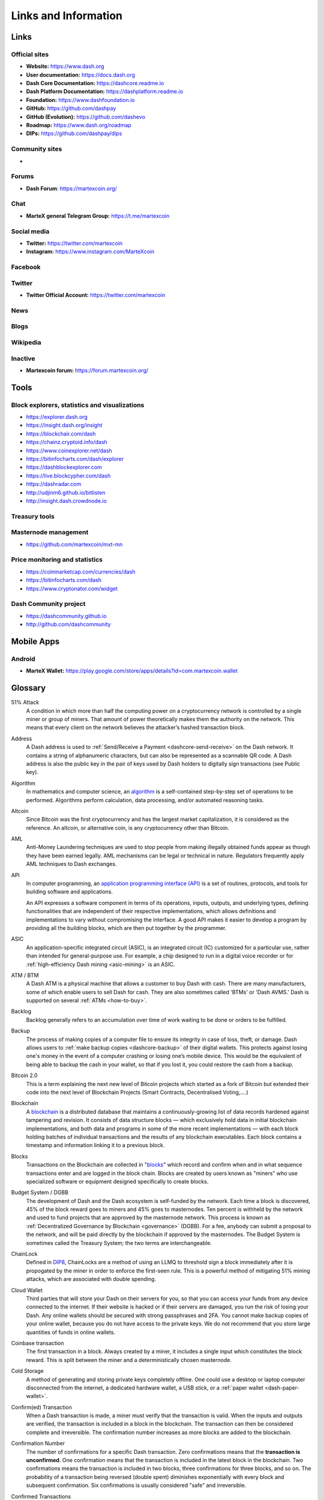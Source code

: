 .. meta::
   :description: Glossary and collection of links to other parts of the MarteX ecosystem and network
   :keywords: martex, cryptocurrency, glossary, links, community, official, github, roadmap, chat, discord, facebook, twitter, social media

.. _information:

=====================
Links and Information
=====================

.. _links:

Links
=====

Official sites
--------------

- **Website:** https://www.dash.org
- **User documentation:** https://docs.dash.org
- **Dash Core Documentation:** https://dashcore.readme.io
- **Dash Platform Documentation:** https://dashplatform.readme.io
- **Foundation:** https://www.dashfoundation.io
- **GitHub:** https://github.com/dashpay
- **GitHub (Evolution):** https://github.com/dashevo
- **Roadmap:** https://www.dash.org/roadmap
- **DIPs:** https://github.com/dashpay/dips


Community sites
---------------

- 


Forums
------

- **Dash Forum**: https://martexcoin.org/


Chat
----

- **MarteX general Telegram Group:** https://t.me/martexcoin


Social media
------------

- **Twitter:** https://twitter.com/martexcoin
- **Instagram:** https://www.instagram.com/MarteXcoin


Facebook
--------


Twitter
-------

- **Twitter Official Account:** https://twitter.com/martexcoin


News
----



Blogs
-----



Wikipedia
---------




Inactive
--------

- **Martexcoin forum:** https://forum.martexcoin.org/


Tools
=====

Block explorers, statistics and visualizations
----------------------------------------------

- https://explorer.dash.org
- https://insight.dash.org/insight
- https://blockchair.com/dash
- https://chainz.cryptoid.info/dash
- https://www.coinexplorer.net/dash
- https://bitinfocharts.com/dash/explorer
- https://dashblockexplorer.com
- https://live.blockcypher.com/dash
- https://dashradar.com
- http://udjinm6.github.io/bitlisten
- http://insight.dash.crowdnode.io


Treasury tools
--------------



Masternode management
---------------------

- https://github.com/martexcoin/mxt-mn


Price monitoring and statistics
-------------------------------

- https://coinmarketcap.com/currencies/dash
- https://bitinfocharts.com/dash
- https://www.cryptonator.com/widget


Dash Community project
----------------------

- https://dashcommunity.github.io
- http://github.com/dashcommunity



Mobile Apps
===========


Android
-------

- **MarteX Wallet:**  https://play.google.com/store/apps/details?id=com.martexcoin.wallet


.. _glossary:


Glossary
========

51% Attack
  A condition in which more than half the computing power on a
  cryptocurrency network is controlled by a single miner or group of
  miners. That amount of power theoretically makes them the authority on
  the network. This means that every client on the network believes the
  attacker’s hashed transaction block.

Address
  A Dash address is used to :ref:`Send/Receive a Payment 
  <dashcore-send-receive>` on the Dash network. It contains a string of
  alphanumeric characters, but can also be represented as a scannable QR
  code. A Dash address is also the public key in the pair of keys used 
  by Dash holders to digitally sign transactions (see Public key).

Algorithm
  In mathematics and computer science, an `algorithm 
  <https://en.wikipedia.org/wiki/Algorithm>`_ is a self-contained 
  step-by-step set of operations to be performed. Algorithms perform 
  calculation, data processing, and/or automated reasoning tasks.

Altcoin
  Since Bitcoin was the first cryptocurrency and has the largest market
  capitalization, it is considered as the reference. An altcoin, or
  alternative coin, is any cryptocurrency other than Bitcoin.

AML
  Anti-Money Laundering techniques are used to stop people from making
  illegally obtained funds appear as though they have been earned
  legally. AML mechanisms can be legal or technical in nature.
  Regulators frequently apply AML techniques to Dash exchanges.

API
  In computer programming, an `application programming interface (API) 
  <https://en.wikipedia.org/wiki/Application_programming_interface>`_ is
  a set of routines, protocols, and tools for building software and
  applications.

  An API expresses a software component in terms of its operations,
  inputs, outputs, and underlying types, defining functionalities that
  are independent of their respective implementations, which allows
  definitions and implementations to vary without compromising the
  interface. A good API makes it easier to develop a program by
  providing all the building blocks, which are then put together by the
  programmer.

ASIC
  An application-specific integrated circuit (ASIC), is an integrated
  circuit (IC) customized for a particular use, rather than intended for
  general-purpose use. For example, a chip designed to run in a digital
  voice recorder or for :ref:`high-efficiency Dash mining <asic-mining>`
  is an ASIC.

ATM / BTM
  A Dash ATM is a physical machine that allows a customer to buy Dash
  with cash. There are many manufacturers, some of which enable users to
  sell Dash for cash. They are also sometimes called 'BTMs' or 'Dash
  AVMS.' Dash is supported on several :ref:`ATMs <how-to-buy>`.

Backlog
  Backlog generally refers to an accumulation over time of work waiting
  to be done or orders to be fulfilled.

Backup
  The process of making copies of a computer file to ensure its
  integrity in case of loss, theft, or damage. Dash allows users to
  :ref:`make backup copies <dashcore-backup>` of their digital wallets.
  This protects against losing one's money in the event of a computer
  crashing or losing one’s mobile device. This would be the equivalent
  of being able to backup the cash in your wallet, so that if you lost
  it, you could restore the cash from a backup.

Bitcoin 2.0
  This is a term explaining the next new level of Bitcoin projects which
  started as a fork of Bitcoin but extended their code into the next
  level of Blockchain Projects (Smart Contracts, Decentralised
  Voting,....)

Blockchain
  A `blockchain <https://en.wikipedia.org/wiki/Block_chain_(database)>`_ 
  is a distributed database that maintains a continuously-growing list 
  of data records hardened against tampering and revision. It consists 
  of data structure blocks — which exclusively hold data in initial 
  blockchain implementations, and both data and programs in some of the 
  more recent implementations — with each block holding batches of 
  individual transactions and the results of any blockchain executables. 
  Each block contains a timestamp and information linking it to a 
  previous block.

Blocks
  Transactions on the Blockchain are collected in "`blocks 
  <https://en.wikipedia.org/wiki/Block_chain_(database)#Blocks>`_" which 
  record and confirm when and in what sequence transactions enter and 
  are logged in the block chain. Blocks are created by users known as
  "miners" who use specialized software or equipment designed
  specifically to create blocks.

Budget System / DGBB
  The development of Dash and the Dash ecosystem is self-funded by the
  network. Each time a block is discovered, 45% of the block reward goes
  to miners and 45% goes to masternodes. Ten percent is withheld by the
  network and used to fund projects that are approved by the masternode
  network. This process is known as :ref:`Decentralized Governance by
  Blockchain <governance>` (DGBB). For a fee, anybody can submit a
  proposal to the network, and will be paid directly by the blockchain
  if approved by the masternodes. The Budget System is sometimes called
  the Treasury System; the two terms are interchangeable.

ChainLock
  Defined in `DIP8
  <https://github.com/dashpay/dips/blob/master/dip-0008.md>`__,
  ChainLocks are a method of using an LLMQ to threshold sign a block
  immediately after it is propogated by the miner in order to enforce
  the first-seen rule. This is a powerful method of mitigating 51%
  mining attacks, which are associated with double spending.

Cloud Wallet
  Third parties that will store your Dash on their servers for you, so
  that you can access your funds from any device connected to the
  internet. If their website is hacked or if their servers are damaged,
  you run the risk of losing your Dash. Any online wallets should be
  secured with strong passphrases and 2FA. You cannot make backup copies
  of your online wallet, because you do not have access to the private
  keys. We do not recommend that you store large quantities of funds in
  online wallets.

Coinbase transaction
  The first transaction in a block. Always created by a miner, it
  includes a single input which constitutes the block reward. This is
  split between the miner and a deterministically chosen masternode.

Cold Storage
  A method of generating and storing private keys completely offline.
  One could use a desktop or laptop computer disconnected from the
  internet, a dedicated hardware wallet, a USB stick, or a :ref:`paper
  wallet <dash-paper-wallet>`.

Confirm(ed) Transaction
  When a Dash transaction is made, a miner must verify that the
  transaction is valid. When the inputs and outputs are verified, the
  transaction is included in a block in the blockchain. The transaction
  can then be considered complete and irreversible. The confirmation
  number increases as more blocks are added to the blockchain.

Confirmation Number
  The number of confirmations for a specific Dash transaction. Zero
  confirmations means that the **transaction is unconfirmed**. One
  confirmation means that the transaction is included in the latest
  block in the blockchain. Two confirmations means the transaction is
  included in two blocks, three confirmations for three blocks, and so
  on. The probability of a transaction being reversed (double spent)
  diminishes exponentially with every block and subsequent confirmation.
  Six confirmations is usually considered "safe" and irreversible.

Confirmed Transactions
  Transactions that are processed by miners and considered irreversible,
  usually after six confirmations. In the case of InstantSend, funds can
  be considered irreversible after a few seconds, but must still be
  written to the blockchain (and thus "confirmed").

CPU
  A `central processing unit (CPU) 
  <https://en.wikipedia.org/wiki/Central_processing_unit>`_ is the 
  electronic circuitry within a computer that carries out the 
  instructions of a computer program by performing the basic arithmetic, 
  logical, control and input/output (I/O) operations specified by the 
  instructions. The term has been used in the computer industry at least 
  since the early 1960s. Traditionally, the term "CPU" refers to a 
  processor, more specifically to its processing unit and control unit 
  (CU), distinguishing these core elements of a computer from external 
  components such as main memory and I/O circuitry.

Cryptocurrency
  A `cryptocurrency <https://en.wikipedia.org/wiki/Cryptocurrency>`_ (or 
  crypto currency or crypto-currency) is a medium of exchange using 
  cryptography to secure the transactions and to control the creation of 
  new units.

Cryptography
  Cryptography or cryptology (from Greek κρυπτός *kryptós*, "hidden,
  secret"; and γράφειν *graphein*, "writing," or -λογία *-logia*,
  "study," respectively) is the practice and study of techniques for
  secure communication in the presence of third parties called
  adversaries. More generally, cryptography is about constructing and
  analyzing protocols that prevent third parties or the public from
  reading private messages; various aspects in information security such
  as data confidentiality, data integrity, authentication, and non-
  repudiation are central to modern cryptography. Modern cryptography
  exists at the intersection of the disciplines of mathematics, computer
  science, and electrical engineering. Applications of cryptography
  include ATM cards, computer passwords, and electronic commerce.

DAP
  Decentralized Application Protocol. This term describes an application
  running on top of the Dash DAPI platform.

DAP Client
  An HTTP Client that connects to DAPI and enables Dash blockchain users
  to read and write data to their DAP Space.

DAP Schema
  A Dash Schema document extending the Dash System Schema to define
  consensus data and rules within a DAP contract.

DAP Space
  The part of a DAP State that is owned by a specific blockchain user.
  Data in a DAP Space can only be changed by the owner.

DAP State
  The total set of data stored in a DAP. This data consists of user
  DAP Spaces.

DAPI
  Decentralized Application Programming Interface. See above for a
  definition of API. DAPI will perform the same functions as an API, but
  with quorums of masternodes acting as the endpoints for API
  communication.

Dark Gravity Wave
  In concept, :ref:`Dark Gravity Wave (DGW) <dark-gravity-wave>` is 
  similar to *Kimoto Gravity Well*, adjusting the difficulty levels 
  every block (instead of every 2016 blocks like Bitcoin) by using 
  statistical data of the last blocks found. In this way block issuing 
  times can remain consistent despite fluctuations in hashpower. However 
  it doesn't suffer from the time-warp exploit.

Darkcoin
  Dash was initially launched as XCoin and then rebranded to Darkcoin and
  finally Dash.

Dash
  Originally launched as Xcoin and later renamed to Darkcoin, the
  currency was later renamed "Dash" to avoid association with the
  darknet markets. Dash is a portmanteau of "Digital Cash." Dash is an
  open source peer-to- peer cryptocurrency that solves many of Bitcoin's
  problems. Dash's features include PrivateSend, InstantSend,
  Decentralized Governance by Blockchain (DGBB), a 2nd tier network
  (referred to as the masternode network). See the :ref:`Features
  <features>` page for a full list of Dash's features.

DashDrive
  Dash network data storage backend service used by masternodes for 
  off-chain data relating to Evolution. DashDrive implements `IPFS
  <https://ipfs.io>`_, a type of distributed file storage system.

Dash Client
  Dash clients are software programs used to interface with the Dash
  network. They store the private keys needed to conduct Dash
  transactions as well as a copy of the entire blockchain. A Dash client
  connects to the Dash network and becomes a node in the network. A node
  shares and propagates new transactions with the rest of the network,
  creating a robust decentralized infrastructure.

Dash Core Wallet 
  The :ref:`Dash Core Wallet <dash-core-wallet>` (known also as the QT
  wallet) is the "official" Dash wallet that is compiled by the Dash
  Core Team and allows both PrivateSend and InstantSend. The DashCore
  wallet will download the entire blockchain and serve it over the
  internet to any peers who request it.

Dash Evolution
  This is a 3 tier network Dash developers are presently building. It
  will make Dash as easy to use as PayPal, while still remaining
  decentralized. See the :ref:`Evolution <evolution>` page for more 
  information.

Dash Schema
  A JSON-based language specification for defining and validating
  consensus data in Evolution.

DDoS
  A distributed denial of service attack uses large numbers of computers
  under an attacker’s control to drain the resources of a central
  target. They often send small amounts of network traffic across the
  Internet to tie up computing and bandwidth resources at the target,
  which prevents it from providing services to legitimate users. Dash
  exchanges have sometimes been hit with DDoS attacks.

Decentralized
  `Decentralized computing 
  <https://en.wikipedia.org/wiki/Decentralized_computing>`_ is the 
  allocation of resources, both hardware and software, to each 
  individual workstation or office location. In contrast, centralized 
  computing exists when the majority of functions are carried out or 
  obtained from a remote centralized location. Decentralized computing 
  is a trend in modern-day business environments. This is the opposite 
  of centralized computing, which was prevalent during the early days of 
  computers. A decentralized computer system has many benefits over a 
  conventional centralized network. Desktop computers have advanced so 
  rapidly that their potential performance far exceeds the requirements 
  of most business applications. This results in most desktop computers 
  remaining nearly idle most of the time. A decentralized system can use 
  the potential of these systems to maximize efficiency. However, it is 
  debatable whether these networks increase overall effectiveness.

Desktop Wallet
  A wallet is a piece of software that stores your Dash. There are many
  different wallet options, but it is imperative to choose a secure one.
  We recommend any of the following: :ref:`Dash Core Wallet
  <dash-core-wallet>` / :ref:`Dash Electrum Wallet
  <dash-electrum-wallet>` / :ref:`Hardware Wallets <hardware-wallets>`


Difficulty
  This number determines how difficult it is to hash a new block. It is
  related to the maximum allowed number in a given numerical portion of
  a transaction block’s hash. The lower the number, the more difficult
  it is to produce a hash value that fits it. Difficulty varies based on
  the amount of computing power used by miners on the Dash network. If
  large numbers of miners leave a network, the difficulty would
  decrease. Dash's increasing popularity and the availability of
  specialized ASIC miners have caused the difficulty to increase over
  time.

Digital Wallet
  See :ref:`this link <wallets>` for full documentation on wallets.

  A digital wallet is similar to a physical wallet except that it is
  used to hold **digital currency**. A Dash wallet holds your private
  keys, which allow you to spend your Dash. You are also able to make
  backups of your wallet in order to ensure that you never lose access
  to your Dash. Digital wallets can exist in many different forms and on
  many devices:

  - **Desktop Wallet** (:ref:`Dash Electrum Wallet
    <dash-electrum-wallet>`, :ref:`Dash Core Wallet 
    <dash-core-wallet>`): Wallet programs that you install on a laptop 
    or desktop computer. You are solely responsible for protecting the 
    wallet file and the private keys it contains. Make backup copies of 
    your wallet files to ensure that you don't lose access to your 
    funds.

  - **Mobile Wallet** (:ref:`Android <dash-android-wallet>`, :ref:`iOS
    <dash-ios-wallet>`): These wallets can be downloaded through Google
    Play or Apple (iTunes) App Stores. Mobile wallets allow you to use
    Dash on-the-go by scanning a QR code to send payment. Make backup
    copies of your mobile wallet files to ensure that you don't lose
    access to your funds. Due to security issues with mobile phones, it
    is advised that you don't store large amounts of funds on these
    wallets.

  - **Online/Cloud/Web Wallet** (:ref:`Exodus <third-party-wallets>`,
    :ref:`MyDashWallet <web-wallets>`): Third parties that will store 
    your Dash on their servers for you or provide an interface to access 
    your Dash with you providing the keys, so that you can access your 
    Dash from any device connected to the internet. If their website is 
    hacked or if their servers are damaged, you run the risk of losing 
    your Dash. Any online wallets should be secured with strong 
    passphrases and 2FA. You cannot make backup copies of your online 
    wallet, because you do not have access to the private keys. We 
    strongly urge that you NEVER store large amounts of Dash in any 
    online wallet or cryptocurrency exchange.

  - **Hardware Wallets** (:ref:`Trezor <hardware-wallets>`, KeepKey, 
    Ledger, Nano): A hardware wallet is a specialized, tamper-proof, 
    hardware device that stores your private keys. This device is able 
    to sign transactions with your private key without being connected 
    to the internet. However, you must have an internet connection to 
    send the transaction to the Dash network. This allows your private 
    keys to be accessed easily while still keeping them securely 
    protected. This is widely regarded to be the safest form of storage 
    for your Dash.

  - **Offline/Cold Storage** (:ref:`Paper wallet <dash-paper-wallet>`): 
    A special wallet that is created offline and is never exposed to the
    internet. Accomplished by using software to generate a public and
    private key offline and then recording the generated keys. They keys 
    can be printed out on paper or even laser-etched in metal. Copies 
    can be made and stored in a personal safe or bank deposit box. This 
    is an extremely secure way to store Dash. There is no risk of using 
    software wallet files, which can become corrupt, or web wallets, 
    which can be hacked. NOTE: USB sticks are not safe for long-term 
    (multi-year) storage because they degrade over time.

DKG
  Defined in `DIP6
  <https://github.com/dashpay/dips/blob/master/dip-0006.md>`__,
  Distributed Key Generation (`DKG
  <https://github.com/dashpay/dips/blob/master/dip-0006.md#llmq-dkg-network-protocol>`__) 
  is a method of generating a BLS key pair for use in an LLMQ to perform
  threshold signing on network messages. It is based on BLS M-of-N
  Threshold Scheme and Distributed Key Generation, which is an
  implementation of Shamir’s Secret Sharing.

Digital Signature
  A digital signature is a mathematical mechanism that allows someone to
  prove their identity or ownership of a digital asset. When your
  digital wallet signs a transaction with the appropriate private key,
  the whole network can see that the signature matches the address of
  the Dash being spent, without the need to reveal the private key to
  the network. You can also digitally sign messages using your private
  key, to prove for instance that you are the owner of a certain Dash
  address.

Electrum Wallet
  :ref:`Dash Electrum Wallet <dash-electrum-wallet>` is a lightweight
  wallet that does not require you to download or sync the entire
  blockchain, making the wallet lighter and faster. However, it is 
  missing certain features such as PrivateSend and InstantSend.

Encryption
  In cryptography, `encryption 
  <https://en.wikipedia.org/wiki/Encryption>`_ is the process of 
  encoding messages or information in such a way that only authorized 
  parties can read it. Encrypted messages which are intercepted by a 
  third-party are indecipherable gibberish without the private key. In 
  an encryption scheme, the *plaintext* message is encrypted using an 
  encryption algorithm, generating *ciphertext* that can only be read if 
  decrypted by the intended recipient. For technical reasons, an 
  encryption scheme usually uses a pseudo-random encryption key 
  generated by an algorithm. Increases in computing power have "broken" 
  many past encryption algorithms, but a well-designed modern system 
  such as AES-256 is considered essentially "uncrackable."

Escrow Services
  An `escrow <https://en.wikipedia.org/wiki/Escrow>`_ is:

  - a contractual arrangement in which a third party receives and
    disburses money or documents for the primary transacting parties,
    with the disbursement dependent on conditions agreed to by the
    transacting parties; or 

  - an account established by a broker for holding funds on behalf of
    the broker's principal or some other person until the consummation
    or termination of a transaction; or

  - a trust account held in the borrower's name to pay obligations such
    as property taxes and insurance premiums.

  A trusted escrow service is often used when purchasing cryptocurrency
  or other goods/services over the internet. Both the buyer and seller
  will choose a trusted third-party, the seller will send the item (or
  currency) to the escrow agent, and the buyer will send the purchasing
  funds to the escrow agent as well. Once the escrow agent is satisfied
  that both parties have satisfied the terms of the agreement, he/she
  will forward the funds and the product (or currency) being purchased
  to the appropriate party.

Evan Duffield
  Founder and first Lead Developer of Dash. Inventor of X11, InstantSend
  and PrivateSend. Before creating Dash, Evan was a financial advisor
  and holds a Series 65 license.

Exchange
  The current price of one Dash compared to the price of other
  currencies, like the US dollar, Yen, Euro, or Bitcoin. Because most
  trading volume takes place on the BTC/DASH markets, price is often
  quoted in fractions of a bitcoin. For instance, the price of one Dash
  at the end of March 2017 was 0.08 (bitcoins per Dash). An excellent
  site for following the exchange rate of Dash is `CoinMarketCap
  <https://coinmarketcap.com/>`_. Businesses wishing to reduce the risk
  of holding a volatile digital currency can avoid that risk altogether
  by having a payment processor do an instant exchange at the time of
  each transaction.

Faucet
  Faucets are a reward system, in the form of a website or app, that
  dispenses rewards in the form of a microdash or Duff, which is a
  hundredth of a millionth Dash, for visitors to claim in exchange for
  completing a captcha or task as described by the website.

Fiat Gateway
  `Fiat money <https://en.wikipedia.org/wiki/Fiat_money>`_ has been 
  defined variously as:

  - Any money declared by a government to be legal tender.
  - State-issued money which is neither convertible by law to any other thing, nor fixed in value in terms of any objective standard.
  - Intrinsically valueless money used as money because of government decree.
  
  Examples include the US dollar, the Euro, the Yen, and so forth.

Fintech
  `Financial technology
  <https://en.wikipedia.org/wiki/Financial_technology>`_, also known as
  FinTech, is an economic industry composed of companies that use
  technology to make financial services more efficient. Financial
  technology companies are generally startups trying to make financial
  processes more efficient or eliminate middle- men. Recently many
  fintech companies have begun utilizing blockchain technology, which is
  the same technology that underpins Dash and Bitcoin.

Fork
  When the blockchain diverges or splits, with some clients recognizing
  one version of the blockchain as valid, and other clients believing
  that a different version of the blockchain is valid. Most forks
  resolve themselves without causing any problems, because the longest
  blockchain is always considered to be valid. In time, one version of
  the blockchain will usually "win" and become universally recognized as
  valid. Forks can, however, be extremely dangerous and should be
  avoided if possible.

  Forking is most likely to occur during software updates to the
  network. Dash uses a Multi-Phased Fork (“:ref:`Spork <sporks>`”)
  system for greater flexibility and safety.

Full Nodes
  Any Dash client that is serving a full version of the blockchain to
  peers. This can be a user running a Dash Core wallet on his/her
  desktop, or it could be a :ref:`masternode <masternodes>`. Full nodes
  promote decentralization by allowing any user to double check the
  validity of the blockchain.

Fungible
  Every unit of the currency is worth the same as any other unit. 

Genesis Block 
  The very first block in the block chain. 

GPU
  A `graphics processing unit (GPU)
  <https://en.wikipedia.org/wiki/Graphics_processing_unit>`_, also
  occasionally called visual processing unit (VPU), is a specialized
  electronic circuit designed to rapidly manipulate and alter memory to
  accelerate the creation of images in a frame buffer intended for
  output to a display. GPUs are used in embedded systems, mobile phones,
  personal computers, workstations, and game consoles. Modern GPUs are
  very efficient at manipulating computer graphics and image processing,
  and their highly parallel structure makes them more efficient than
  general- purpose CPUs for algorithms where the processing of large
  blocks of data is done in parallel. In a personal computer, a GPU can
  be present on a video card, or it can be embedded on the motherboard
  or — in certain CPUs — on the CPU die. Certain cryptocurrencies use
  mining algorithms which are most efficiently run on GPUs.

Hardware Wallet
  :ref:`Hardware wallets <hardware-wallets>` are among the safest type
  of wallet for storing your Dash. Your private key is protected inside
  a piece of hardware, and is never exposed to the internet. You are
  still able to sign transactions as normal, making it both safe and
  convenient.

Hash
  A mathematical process that takes a variable amount of data and
  produces a shorter, fixed-length output. A hashing function has two
  important characteristics. First, it is mathematically difficult to
  work out what the original input was by looking at the output. Second,
  changing even the tiniest part of the input will produce an entirely
  different output.

Hashrate
  The number of hashes that can be performed by a Dash miner in a given
  period of time (usually a second). 

Insight
  Blockchain information server used to power block explorers and 
  respond to transaction queries.

InstantX
  See InstantSend

InstantSend
  :ref:`InstantSend <instantsend>` technology uses the masternode 
  network to "lock" transaction inputs, preventing Dash from being 
  double-spent. Unlike Bitcoin, where it takes an hour or longer for 
  transactions to fully confirm, transactions using InstantSend are 
  "locked" and irreversible after only a few seconds.

Liquidity
  The ability to buy and sell an asset easily, with pricing that stays
  roughly similar between trades. A suitably large community of buyers
  and sellers is important for liquidity. The result of an illiquid
  market is price volatility, and the inability to easily determine the
  value of an asset.

LLMQ
  Defined in `DIP6
  <https://github.com/dashpay/dips/blob/master/dip-0006.md>`__, A Long-
  Living Masternode Quorum (LLMQ) is a deterministic subset of the
  global deterministic masternode list. Such a quorum is formed with the
  help of a distributed key generation (DKG) protocol and is supposed to
  be active for a long time (e.g. days). Multiple quorums are kept alive
  at the same time, allowing load balancing between these quorums. The
  main task of a LLMQ is to perform threshold signing of consensus
  related messages.

Masternode
  A :ref:`masternode <masternode-network>` is special type of full node
  that performs services for the network and is paid a portion of the
  block reward. Masternodes require proof of ownership of 1000 DASH.

  Masternodes serve as the second tier of the Dash network, and power
  InstantSend, PrivateSend, the Budget System.

Mining
  :ref:`Miners <mining>` process transactions on the Dash network and
  publish them on the blockchain. As a reward for doing this, miners are
  paid 45% of the block reward.

Mobile Wallet
  These are wallets available on mobile devices (iOS + Android).

MultiSig
  Multi-signature addresses provide additional security by requiring
  multiple people to sign a transaction with their private key before
  the transaction can be sent. For example, in :ref:`2 of 3 multisig
  <dashcore-multisig>`, two out of three possible signatories have to
  sign a transaction for it to be processed. Multi-signature addresses
  are commonly used by exchanges and other organizations that are in
  possession of large sums of cryptocurrency, since it makes theft much
  more difficult.

Node
  A node is any device running Dash wallet software. Full nodes are
  software clients that have downloaded the entire blockchain and serve
  it to other clients on Dash's peer-to-peer network.

OTC
  Over the counter (OTC) trades are trades that occur off exchanges. In
  an OTC trade, a buyer and seller trade with each other directly, or
  through an intermediary. OTC trading is useful when a person wants to
  either buy or sell a large amount of cryptocurrency and is afraid that
  a large buy or sell order will move the price (called "slippage").

P2P
  Peer-to-peer. Decentralized interactions that happen between at least
  two parties in a highly interconnected network. An alternative system
  to a 'hub-and-spoke' arrangement, in which all participants in a
  transaction deal with each other through a single mediation point.

Paper Wallet
  :ref:`Paper wallets <dash-paper-wallet>` are offline wallets, printed
  on paper for safety. If properly secured and stored they are 
  considered the safest way to store cryptocurrency.

Privacy
  `Privacy <https://en.wikipedia.org/wiki/Privacy>`_ is the ability of
  an individual or group to seclude themselves, or information about
  themselves, and thereby express themselves selectively. The boundaries
  and content of what is considered private differ among cultures and
  individuals, but share common themes. When something is private to a
  person, it usually means that something is inherently special or
  sensitive to them. The domain of privacy partially overlaps security
  (confidentiality), which can include the concepts of appropriate use,
  as well as protection of information. Dash includes PrivateSend, which
  allows users to maintain financial privacy.

Private Key
  A `private key <https://en.wikipedia.org/wiki/Public-
  key_cryptography>`_ is a long alphanumeric passcode that allows Dash
  to be spent. Every Dash wallet contains one or more private keys which
  are saved in the wallet file. The private keys are mathematically
  related to all Dash addresses generated for the wallet. Because the
  private key is the "ticket" that allows someone to spend Dash, it is
  important that these are kept secure and secret.

PrivateSend
  :ref:`PrivateSend <privatesend>` obscures the source of funds in order
  to maintain financial privacy between users. It can be turned on or 
  off at the users' discretion.

Proof of Service - PoSe  
  Consensus mechanism used in Dash to verify that a masternode has
  provided uninterrupted service meeting a minimum quality level to the
  network. Maintaining this service allows a masternode to enter and
  move up through the global list and eventually into the selection pool
  to receive payment.


Proof of Stake - PoS
  Consensus mechanism that relies on ownership of a cryptocurrency to
  maintain the blockchain. In Proof of Stake systems, each owner of the
  currency can use their wallet to "stake," and there's a small chance
  that they will be chosen to create the next block and add it to the
  chain. In this way consensus is maintained across all nodes. Proof of
  Stake saves electricity and does not require specialized computer
  hardware. It does however suffer from several pitfalls, including the
  "nothing at stake" problem. Since no electricity is consumed, in the
  event of an attack it is actually beneficial for Proof of Stake nodes
  to "vote" to accept both the legitimate chain and the attacker's
  chain.

Proof of Work - PoW
  Consensus mechanism that keeps all nodes honest by requiring
  computational power to be expended in order to create new blocks.
  Miners must use expensive equipment and burn electricity to add blocks
  to the blockchain. Without a consensus mechanism of some sort, any
  node could add blocks to the chain and the network's nodes would never
  agree on which chain was valid.

Public Key
  The `public key <https://en.wikipedia.org/wiki/Public-
  key_cryptography>`_ is derived from the private key but is not secret
  and can be revealed to anybody. When a private key is used to sign
  messages, the public key is used to verify that the signature is
  valid.

Pump and dump
  Inflating the value of a financial asset that has been produced or
  acquired cheaply, often using aggressive publicity and misleading
  statements. The publicity causes others to acquire the asset, forcing
  up its value. When the value is high enough, the perpetrator sells
  their assets, cashing in and flooding the market, which causes the
  value to crash. This is particularly common in markets with low
  liquidity, such as some altcoins.

Quorum
  Group of masternodes signing or voting on some action, with the
  formation of the group determined by some determiniation algorithm.

QR Code
  A two-dimensional graphical block containing a monochromatic pattern
  representing a sequence of data. QR codes are designed to be scanned
  by cameras, including those found in mobile phones, and are frequently
  used to encode Dash addresses.

Satoshi Nakamoto
  `Satoshi Nakamoto <https://en.wikipedia.org/wiki/Satoshi_Nakamoto>`_
  is the name used by the person or people who designed Bitcoin and
  created its original reference implementation.

SDK
  Software Development Kit. A set of tools, code and documentation used
  by developers to create apps targeting a specific hardware or software
  platform.

Signaling
  An indication, flag, or signal of support for a feature or fork.
  The term signaling is most often used in the context of miners delivering
  this indication of support or agreement. The message is generally delivered
  through their adoption of updated software in support of a particular
  protocol and/or by setting a specific version bit within discovered blocks.

State View
  The current state of all data objects once all changes from state
  transitions have been applied. Used in Evolution to determine what
  should be displayed in a given social wallet, for example.

Spork
  The Dash development team created a mechanism known as a ":ref:`spork
  <sporks>`" by which updated code is released to the network, but not
  immediately made active (or “enforced”). Communication is sent out to
  users informing them of the change and the need for them to update
  their clients. Those who update their clients run the new code, but in
  the event of errors occurring with that new code, the client’s blocks
  are not rejected by the network and unintended forks are avoided. Data
  about the error can then be collected and forwarded to the development
  team. Once the development team is satisfied with the new code’s
  stability in the mainnet environment – and once acceptable network
  consensus is attained – enforcement of the updated code can be
  activated remotely. Should problems arise, the code can be deactivated
  in the same manner, without the need for a network-wide rollback or
  client update.

Tainted Coins
  Taint is a measure of correlation between two (wallet) addresses. It
  is only important if the user is trying to remain anonymous.

tDash
  Test Dash, used on :ref:`testnet <testnet>`.

Testnet
  :ref:`Testnet <testnet>` is a network only for testing (parallel to
  the mainnet), test wallets, test coins, test masternodes, test miners,
  and test users all simulate their mainnet counterparts in a safe
  environment where errors or forks are not harmful.

Tor
  An anonymous routing protocol used by people wanting to hide their
  identity online.

Transaction
  Some movement of data on the distributed blockchain ledger.
  Transactions may be divided into classical and special transactions.
  Similar to Bitcoin, classical transactions move balances between
  addresses on the blockchain. Special transactions contain an extra
  payload in the format defined by `DIP2
  <https://github.com/dashpay/dips/blob/master/dip-0002.md>`_, and can
  be used to manage blockchain users, for example.

Transaction Block
  A collection of transactions on the Dash network, gathered into a
  block that can then be hashed and added to the blockchain.

Transaction Fee
  A :ref:`small fee <fees>` imposed on some transactions sent across the
  Dash network. The transaction fee is awarded to the miner that
  successfully hashes the block containing the relevant transaction.

Unconfirmed Transactions
  Transactions that are not yet processed by miners or held via
  InstantSend are "unconfirmed on the blockchain." Unconfirmed
  transactions can be reversed and should not be considered as "final."

Vanity Address
  A Dash address with a desirable pattern, such as a name.

Virgin Dash
  Dash received as a reward for mining a block or running a masternode.
  These have not yet been spent anywhere and are "virgin."

Volatility
  The measurement of price movements over time for a traded financial
  asset (including Dash).

Wallet
  A method of storing Dash for later use. A wallet holds the private
  keys associated with Dash addresses. The blockchain is the record of
  the Dash balances (and transactions) associated with those addresses.

Whitepaper
  A `white paper <https://en.wikipedia.org/wiki/White_paper>`_ is an
  authoritative report or guide that informs readers concisely about a
  complex issue and presents the issuing body's philosophy on the
  matter. It is meant to help readers understand an issue, solve a
  problem, or make a decision.

X11
  :ref:`X11 <x11-hash-algorithm>` is a hashing algorithm created by Dash 
  Core developer Evan Duffield.

Zero Confirmations  
  This is a transaction without any confirmations from the blockchain.
  It is technically reversible (unless InstantSend was used).

vin
  A transaction (tx) consists of one or more inputs and one or more
  outputs. The vin is the list of inputs to the transaction, and vout is
  the list of outputs. Masternodes require a 1000 DASH vin (exactly that
  amount) in order to work.

VMN
  Virtual Masternode - a standalone masternode emulator in JavaScript
  that simulates Layer 1-3 Evolution functions for DAP design, development
  and testing.
